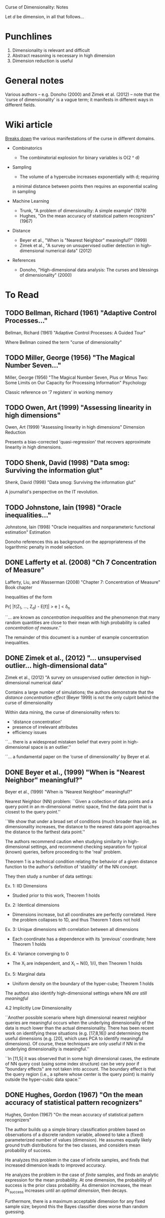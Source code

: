 Curse of Dimensionality: Notes

Let $d$ be dimension, in all that follows...

* Punchlines
1. Dimensionality is relevant and difficult
2. Abstract reasoning is necessary in high dimension
3. Dimension reduction is useful

* General notes
Various authors -- e.g. Donoho (2000) and Zimek et al. (2012) -- note that the
'curse of dimensionality' is a vague term; it manifests in different ways in
different fields.

* Wiki article
[[https://en.wikipedia.org/wiki/Curse_of_dimensionality][Breaks down]] the various manifestations of the curse in different domains.

- Combinatorics
  + The combinatorial explosion for binary variables is O(2 ^ d)

- Sampling
  + The volume of a hypercube increases exponentially with d; requiring
  a minimal distance between points then requires an exponential scaling
  in sampling

- Machine Learning
  + Trunk, "A problem of dimensionality: A simple example" (1979)
  + Hughes, "On the mean accuracy of statistical pattern recognizers" (1967)

- Distance
  + Beyer et al., "When is "Nearest Neighbor" meaningful?" (1999)
  + Zimek et al., "A survey on unsupervised outlier detection in
    high-dimensional numerical data" (2012)

- References
  + Donoho, "High-dimensional data analysis: The curses and blessings of
    dimensionality" (2000)

* To Read
** TODO Bellman, Richard (1961) "Adaptive Control Processes..."
Bellman, Richard (1961) "Adaptive Control Processes: A Guided Tour"

Where Bellman coined the term "curse of dimensionality"

** TODO Miller, George (1956) "The Magical Number Seven..."
Miller, George (1956) "The Magical Number Seven, Plus or Minus Two: Some Limits
on Our Capacity for Processing Information"
Psychology

Classic reference on '7 registers' in working memory

** TODO Owen, Art (1999) "Assessing linearity in high dimensions"
Owen, Art (1999) "Assessing linearity in high dimensions"
Dimension Reduction

Presents a bias-corrected 'quasi-regression' that recovers approximate linearity
in high dimensions.

** TODO Shenk, David (1998) "Data smog: Surviving the information glut"
Shenk, David (1998) "Data smog: Surviving the information glut"

A journalist's perspective on the IT revolution.

** TODO Johnstone, Iain (1998) "Oracle inequalities..."
Johnstone, Iain (1998) "Oracle inequalities and nonparameteric functional estimation"
Estimation

Donoho references this as background on the appropriateness of the logarithmic
penalty in model selection.

** DONE Lafferty et al. (2008) "Ch 7 Concentration of Measure"
Lafferty, Liu, and Wasserman (2008) "Chapter 7: Concentration of Measure"
Book chapter

Inequalities of the form

Pr[ |f(Z_1, ..., Z_d) - E[f]| > e ] < \delta_n

``... are known as /concentration inequalities/ and the phenomenon that many
random quantities are close to their mean with high probability is called
/concentration of measure/.''

The remainder of this document is a number of example concentration inequalities.

** DONE Zimek et al., (2012) "... unsupervised outlier... high-dimensional data"
Zimek et al., (2012) "A survey on unsupervised outlier detection in
high-dimensional numerical data"

Contains a large number of simulations; the authors demonstrate that the
/distance concentration effect/ (Beyer 1999) is not the only culprit behind the
curse of dimensionality

Within data mining, the curse of dimensionality refers to:
- 'distance concentration'
- presence of irrelevant attributes
- efficiency issues

``... there is a widespread mistaken belief that every point in high-
dimensional space is an outlier.''

``... a fundamental paper on the ‘curse of dimensionality’ by Beyer et al.
[12]'' -- the authors revisit Beyer

The authors refer to the distance conditions of Beyer et al. Theorem 1 as the
/concentration effect/

``In ref. 23, the authors showed by means of an analytic argument that L_1 and
L_2 are the only integer norms useful for higher dimensions.''

The authors note that for the unit cube, the maximum distance and average
distance have the same dimensional scaling -- this suggests ``at first sight''
that rescaling might be feasible. This turns out /not/ to be the case.

The authors present two cases with a 'manual' outlier along the one-vector on a
uniform and gaussian background, and note that the outlier gets /easier/ to
distinguish with increasing dimensions.

``The fundamental differences between singly distributed data and multiply
distributed data are already discussed in detail in ref. 30.'' -- introduces
the notion of /pairwise (cluster) stability/

``... for example, two Gaussian distributions with widely separated means may
find that their separability improves as the data dimension increases. However,
it should also be noted that these arguments are based on the assumption that
all dimensions bear information relevant to the different clusters, classes, or
distributions.''

``A more general picture has been drawn by Durrant and Kabán [57]. They show
that the correlation between attributes is an important effect for avoiding the
concen- tration of distances. Correlated attributes will also result in an
intrinsic dimensionality that is considerably lower than the representational
dimensionality, an effect that also led to opposing the curse of dimensionality
with the ‘self-similarity blessing’ [58].''

Section 2.3 has multiple examples carefully studying the change in (hyper)volume
of spheres of increasing dimension.

Small changes to the radius of a sphere lead to increasingly large changes to
the volume in high dimensions. This is problematic for selecting threshold
distances!

Section 2.4 describes issues related to subspace selection

Summary of problems:
1. Concentration of scores
2. Noise attributes
3. Definition of reference-sets
4. Bias of scores
5. Interpretation & contrast of scores
6. Exponential search space
7. Data-snooping bias
8. Hubness

Much more specialized stuff on outlier detection... I don't want to go down this
rabbit hole right now.
** DONE Beyer et al., (1999) "When is "Nearest Neighbor" meaningful?"
Beyer et al., (1999) "When is "Nearest Neighbor" meaningful?"

Nearest Neighbor (NN) problem: ``Given a collection of data points and a query
point in an m-dimensional metric space, find the data point that is closest to
the query point.''

``We show that under a broad set of conditions (much broader than iid), as
dimensionality increases, the distance to the nearest data point approaches the
distance to the farthest data point.''

The authors recommend caution when studying similarity in high-dimensional
settings, and recommend checking separation for typical (known) queries, before
proceeding to the 'real' problem.

Theorem 1 is a technical condition relating the behavior of a given distance
function to the author's definition of 'stability' of the NN concept.

They then study a number of data settings:

Ex. 1: IID Dimensions
- Studied prior to this work, Theorem 1 holds

Ex. 2: Identical dimensions
- Dimensions increase, but all coordinates are perfectly correlated. Here the
  problem collapses to 1D, and thus Theorem 1 does not hold

Ex. 3: Unique dimensions with correlation between all dimensions
- Each coordinate has a dependence with its 'previous' coordinate;
  here Theorem 1 holds

Ex. 4: Variance converging to 0
- The X_i are independent, and X_i ~ N(0, 1/i), then Theorem 1 holds

Ex. 5: Marginal data
- Uniform density on the boundary of the hyper-cube; Theorem 1 holds

The authors also identify high-dimensional settings where NN /are still
meaningful/

4.2 Implicitly Low Dimensionality

``Another possible scenario where high dimensional nearest neighbor queries are
meaningful occurs when the underlying dimensionality of the data is much lower
than the actual dimensionality. There has been recent work on identifying these
situations (e.g. [17,8,16]) and determining the useful dimensions (e.g. [20],
which uses PCA to identify meaningful dimensions). Of course, these techniques
are only useful if NN in the underlying dimensionality is meaningful.''

``In [11,5] it was observed that in some high dimensional cases, the estimate of
NN query cost (using some index structure) can be very poor if "boundary
effects" are not taken into account. The boundary effect is that the query
region (i.e., a sphere whose center is the query point) is mainly outside the
hyper-cubic data space.''
** DONE Hughes, Gordon (1967) "On the mean accuracy of statistical pattern recognizers"
Hughes, Gordon (1967) "On the mean accuracy of statistical pattern recognizers"

The author builds up a simple binary classification problem based on
observations of a discrete random variable, allowed to take a (fixed)
parameterized number of values (dimension). He assumes equally likely
ground truth distributions for the two classes, and considers mean
probability of success.

He analyzes this problem in the case of infinite samples, and finds that
increased dimension leads to improved accuracy.

He analyzes the problem in the case of /finite/ samples, and finds an analytic
expression for the mean probability. At one dimension, the probability of
success is the prior class probability. As dimension increases, the mean
Pr_success increases until an /optimal dimension/, then decays.

Furthermore, there is a maximum acceptable dimension for any fixed sample size;
beyond this the Bayes classifier does worse than random guessing.

** DONE Donoho "High-dim. data analysis:" (2000)
Donoho, "High-dimensional data analysis:" (2000)

Transcript(?) from a talk Donoho gave on the centennial anniversery of Hilbert's
famous `Mathematical Problems' talk. Also given in memory of John Tukey.

``The trend today is towards more observations but even more so, to radically
larger numbers of variables – voracious, automatic, systematic collection of
hyper-informative detail about each observed instance. We are seeing examples
where the observations gathered on individual instances are curves, or spectra,
or images, or even movies, so that a single observation has dimensions in the
thousands or billions, while there are only tens or hundreds of instances
available for study. Classical methods are simply not designed to cope with this
kind of explosive growth of dimensionality of the observation vector.''

Curse of dimensionality (in this paper) refers to (apparent) intractability of:
- Searching a high-dimensional space
- Approximating a high-dimensional function
- Integrating a high-dimensional function

Blessings of dimensionality
- Concentration of measure

``Many in the audience will know of Tukey’s more visible distinctions. He coined
the words ‘Software’ and ‘Bit’, creating a lasting contribution to the English
language; he and collaborators discovered two FFT algorithms and thereby
fomented a revolution in signal processing and applied mathematics.''

Tukey encouraged a separation of data analysis from mathematical statistics.
Donoho suggests that data analysis has developed separately from mathematics for
some time, but is now in need of new math. Enter dimensionality.

Increase in computer simulation and visualization: e-cell [18] has attracted a
large amount of attention.[7] MCell [42] will probably be more popular.

``One can easily make the case that we are gathering too much data already, and
that fewer data would lead to better decisions and better lives [57].''

``Reiterating: throughout science, engineering, government administration, and
business we are seeing major efforts to gather data into databases. Much of this
is based, frankly, on blind faith, a kind of scientism, that feels that it is
somehow intrinsically of worth to collect and manage data.''

``Good references on some of these issues (in data analysis) include [41, 51,
66]; I use these often in teaching.''

``The colorful phrase the ‘curse of dimensionality’ was apparently coined by
Richard Belman in [3], in connection with the difficulty of optimization by
exhaustive enumeration on product spaces.''

Classical examples of the curse of dimensionality:
- Optimization: Exhaustive search requires exponential samples
- Function Approximation: For uniform approximation error e, we need
  order (1/e)^d evaluations on a grid
- Numerical Integration: For integration error e, we need order (1/e)^d
  evaluations on a grid

``The “concentration of measure phenomenon” is a terminology introduced by V.
Milman for a pervasive fact about probabilities on product spaces in high
dimensions.''

On model (regression feature) selection: ``A variety of results indicated that
this form of logarithmic penalty is both necessary and sufficient, for a survey
see [31].'' ... ``That is to say, the presence of the exponential decay in the
concentration of measure estimates (3) is ultimately responsible for the
logarithmic form of the penalty.''

``The key assumption that makes it hard to approximate a function of D-variables
is that f may be an arbitrary Lipschitz function. With different assumptions, we
could have entirely different results. /Perhaps there is a whole different set
of notions of high- dimensional approximation theory, where we make different
regularity assumptions and get very different picture./''

[3] Bellman, Richard (1961) "Adaptive Control Processes: A Guided Tour"
[31] Johnstone, Ian (1998) "Oracle inequalities and nonparameteric functional
     estimation"
[41] K. V. Mardia, J. T. Kent, J. M. Bibby. Multivariate analysis , London; New
     York: Academic Press, 1979.
[48] Owen, Art (1999) "Assessing linearity in high dimensions"
[51] Ripley, Brian D. (1996). Pattern recognition and neural networks. New York:
     Cambridge University Press, 1996.
[57] Shenk, David (1998) "Data smog: Surviving the information glut"
[66] W.N. Venables, B.D. Ripley. Modern applied statistics with S-PLUS, 3rd ed.
     New York: Springer, 1999.

** DONE Trunk "A problem of dimensionality: A simple example" (1979)
The author builds up a simple (binary) hypothesis testing problem that
illustrates some very strange effects due to dimension. The test is whether a
multivariate mean parameter lies in the positive or negative orthant.

When the mean is known exactly, the probability of error approaches zero as the
dimension is increased.

When the mean is /estimated/, the probability of error approaches 1/2 as the
dimension is increased, for /any/ finite value of M.

At a fixed sample size, increasing the dimension /does not monatonically affect
the error probability/.
